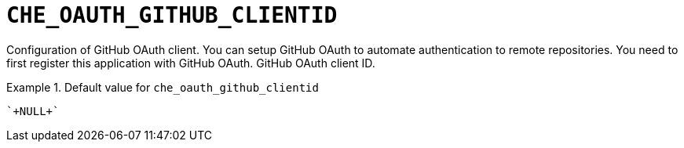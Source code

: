 [id="che_oauth_github_clientid_{context}"]
= `+CHE_OAUTH_GITHUB_CLIENTID+`

Configuration of GitHub OAuth client. You can setup GitHub OAuth to automate authentication to remote repositories. You need to first register this application with GitHub OAuth. GitHub OAuth client ID.


.Default value for `+che_oauth_github_clientid+`
====
----
`+NULL+`
----
====

